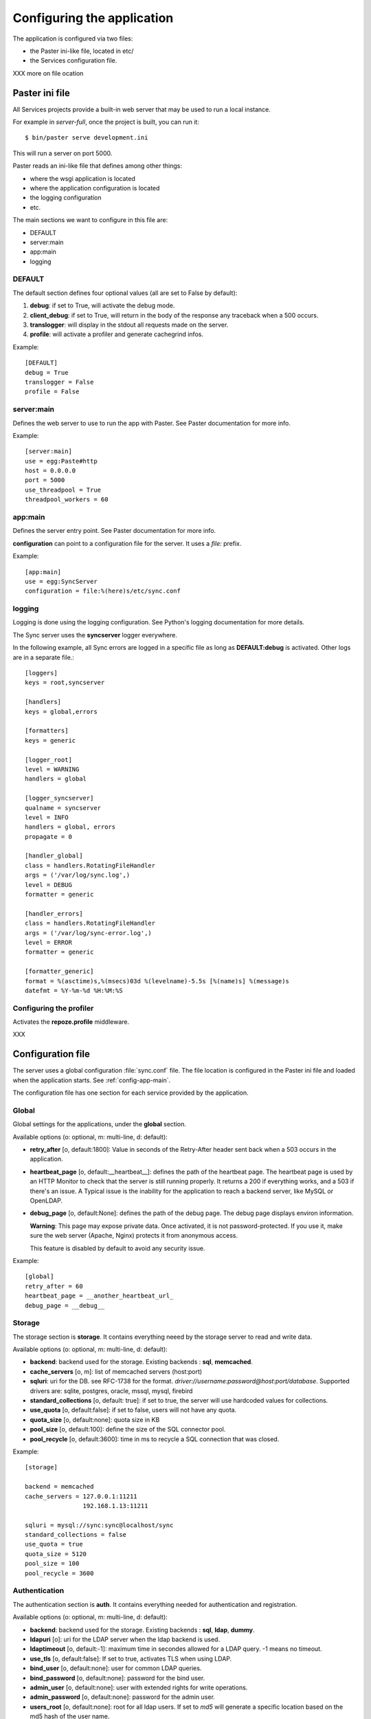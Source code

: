 ===========================
Configuring the application
===========================

The application is configured via two files:

- the Paster ini-like file, located in etc/
- the Services configuration file.


XXX more on file ocation


Paster ini file
===============

All Services projects provide a built-in web server that may be used to
run a local instance.

For example in *server-full*, once the project is built, you can run it::

    $ bin/paster serve development.ini

This will run a server on port 5000.


Paster reads an ini-like file that defines among other things:

- where the wsgi application is located
- where the application configuration is located
- the logging configuration
- etc.

The main sections we want to configure in this file are:

- DEFAULT
- server:main
- app:main
- logging


DEFAULT
-------

The default section defines four optional values (all are set to False by 
default):

1. **debug**: if set to True, will activate the debug mode.
2. **client_debug**: if set to True, will return in the body of the response 
   any traceback when a 500 occurs.
3. **translogger**: will display in the stdout all requests made on the server.
4. **profile**: will activate a profiler and generate cachegrind infos.

Example::

    [DEFAULT]
    debug = True
    translogger = False
    profile = False


server:main
-----------


Defines the web server to use to run the app with Paster. See Paster 
documentation for more info.

Example::

    [server:main]
    use = egg:Paste#http
    host = 0.0.0.0
    port = 5000
    use_threadpool = True
    threadpool_workers = 60

.. _config-app-main:

app:main
--------

Defines the server entry point. See Paster documentation for more info.

**configuration** can point to a configuration file for the server. 
It uses a *file:* prefix. 


Example::

    [app:main]
    use = egg:SyncServer
    configuration = file:%(here)s/etc/sync.conf


logging
-------

Logging is done using the logging configuration. See Python's logging 
documentation for more details.

The Sync server uses the **syncserver** logger everywhere.

In the following example, all Sync errors are logged in a specific file 
as long as **DEFAULT:debug** is activated. Other logs are in 
a separate file.::

    [loggers]
    keys = root,syncserver

    [handlers]
    keys = global,errors

    [formatters]
    keys = generic

    [logger_root]
    level = WARNING
    handlers = global

    [logger_syncserver]
    qualname = syncserver
    level = INFO
    handlers = global, errors
    propagate = 0

    [handler_global]
    class = handlers.RotatingFileHandler
    args = ('/var/log/sync.log',)
    level = DEBUG
    formatter = generic

    [handler_errors]
    class = handlers.RotatingFileHandler
    args = ('/var/log/sync-error.log',)
    level = ERROR
    formatter = generic

    [formatter_generic]
    format = %(asctime)s,%(msecs)03d %(levelname)-5.5s [%(name)s] %(message)s
    datefmt = %Y-%m-%d %H:%M:%S


.. _profile-config:

Configuring the profiler
------------------------

Activates the **repoze.profile** middleware.

XXX


.. _config-file:

Configuration file
==================

The server uses a global configuration :file:`sync.conf` file.
The file location is configured in the Paster ini file and loaded when
the application starts. See :ref:`config-app-main`.

The configuration file has one section for each service provided by the
application.


Global
------

Global settings for the applications, under the **global** section.

Available options (o: optional, m: multi-line, d: default):

- **retry_after** [o, default:1800]: Value in seconds of the Retry-After
  header sent back when a 503 occurs in the application.

- **heartbeat_page** [o, default:__heartbeat__]: defines the path of 
  the heartbeat page. The heartbeat page is used by an HTTP Monitor to
  check that the server is still running properly. It returns a 200 if 
  everything works, and a 503 if there's an issue. A Typical issue is 
  the inability for the application to reach a backend server, like 
  MySQL or OpenLDAP.

- **debug_page** [o, default:None]: defines the path of the debug page.
  The debug page displays environ information. 

  **Warning**: This page may expose private data. Once activated,
  it is not password-protected. If you use it, make sure the web server 
  (Apache, Nginx) protects it from anonymous access.

  This feature is disabled by default to avoid any security issue.


Example::

    [global]
    retry_after = 60
    heartbeat_page = __another_heartbeat_url_
    debug_page = __debug__


Storage
-------


The storage section is **storage**. It contains everything neeed by the
storage server to read and write data.

Available options (o: optional, m: multi-line, d: default):

- **backend**: backend used for the storage. Existing backends :
  **sql**, **memcached**.
- **cache_servers** [o, m]: list of memcached servers (host:port)
- **sqluri**: uri for the DB. see RFC-1738 for the format.
  *driver://username:password@host:port/database*. Supported drivers are: sqlite,
  postgres, oracle, mssql, mysql, firebird
- **standard_collections** [o, default: true]: if set to true, the server will
  use hardcoded values for collections.
- **use_quota** [o, default:false]: if set to false, users will not have any quota.
- **quota_size** [o, default:none]: quota size in KB
- **pool_size** [o, default:100]: define the size of the SQL connector pool.
- **pool_recycle** [o, default:3600]: time in ms to recycle a SQL connection that was closed.


Example::

    [storage]

    backend = memcached
    cache_servers = 127.0.0.1:11211
                    192.168.1.13:11211

    sqluri = mysql://sync:sync@localhost/sync
    standard_collections = false
    use_quota = true
    quota_size = 5120
    pool_size = 100
    pool_recycle = 3600



Authentication
--------------


The authentication section is **auth**. It contains everything needed for 
authentication and registration.

Available options (o: optional, m: multi-line, d: default):

- **backend**: backend used for the storage. Existing backends :
  **sql**, **ldap**, **dummy**.
- **ldapuri** [o]: uri for the LDAP server when the ldap backend is used.
- **ldaptimeout** [o, default:-1]: maximum time in secondes allowed for a
  LDAP query. -1 means no timeout.
- **use_tls** [o, default:false]: If set to true, activates TLS when using
  LDAP.
- **bind_user** [o, default:none]: user for common LDAP queries.
- **bind_password** [o, default:none]: password for the bind user.
- **admin_user** [o, default:none]: user with extended rights for write
  operations.
- **admin_password** [o, default:none]: password for the admin user.
- **users_root** [o, default:none]: root for all ldap users. If set to *md5*
  will generate a specific location based on the md5 hash of the
  user name.
- **cache_servers** [o, m]: list of memcached servers (host:port)
- **sqluri**: uri for the DB. see RFC-1738 for the format.
  *driver://username:password@host:port/database*. Supported drivers are: sqlite,
  postgres, oracle, mssql, mysql, firebird
- **pool_size** [o, default:100]: define the size of the SQL connector pool.
- **pool_recycle** [o, default:3600]: time in ms to recycle a SQL connection that was closed.


Example::

    [auth]
    backend = ldap
    ldapuri = ldap://localhost:390
    ldap_timeout =  -1
    use_tls = false

    bind_user = "cn=admin,dc=mozilla"
    bind_password = admin

    admin_user = "cn=admin,dc=mozilla"
    admin_password = admin

    users_root = "ou=users,dc=mozilla"

    sqluri = mysql://sync:sync@localhost/sync
    pool_size = 100
    pool_recycle = 3600

    cache_servers = 127.0.0.1:11211



Captcha
-------

The **captcha** section enables the re-captcha feature during user
registration.

Available options (o: optional, m: multi-line, d: default):

- **use**: if set to false, all operations will be done w/ captcha.
- **public_key**: public key for reCaptacha.
- **private_key**: private key for reCaptacha.
- **use_ssl**: if set to true, will use SSL when connection to recaptcha.

Example::

    [captcha]
    use = true
    public_key = 6Le8OLwSAAAAAK-wkjNPBtHD4Iv50moNFANIalJL
    private_key = 6Le8OLwSAAAAAEKoqfc-DmoF4HNswD7RNdGwxRij
    use_ssl = false


SMTP
----

The **smtp** section configures the SMTP connection used by the application to
send e-mails.

Available options (o: optional, m: multi-line, d: default):

- **host** [o, default:localhost]: SMTP host
- **port** [o, default:25]: SMTP port
- **username** [o, default:none]: SMTP user
- **password** [o, default:none]: SMTP password
- **sender** [o]: E-mail used for the sender field.

Example::

    [smtp]
    host = localhost
    port = 25
    sender = weave@mozilla.com

.. _config-cef:

CEF
---

The **cef** section configues how CEF security alerts are emited.

Available options (o: optional, m: multi-line, d: default):

- **use**: if set to true, CEF alerts are emited.
- **file**: location of the CEF log file. Can be a file path
  or *syslog* to use the syslog facility.
- **syslog.options** [o, default:none]: comma-separated values for syslog.
  Authorized values are: PID, CONS, NDELAY, NOWAIT, PERROR
- **syslog.priority** [o, default:INFO]: priority level.
  Authorized value: EMERG, ALERT, CRIT, ERR, WARNING, NOTICE, INFO, DEBUG.
- **syslog.facility** [o, default:LOCAL4]: facility
  Authorized values: KERN, USER, MAIL, DAEMON, AUTH, LPR, NEWS, UUCP, CRON
  and LOCAL0 to LOCAL7.
- **vendor**: CEF-specific option.
- **version**: CEF-specific option.
- **device_version**: CEF-specific option.
- **product**: CEF-specific option.

Example::

    [cef]
    use = true
    file = syslog

    syslog.options = PID,CONS
    syslog.priority = DEBUG
    syslog.facility = USER

    vendor = mozilla
    version = 0
    device_version = 1.3
    product = weave

 

